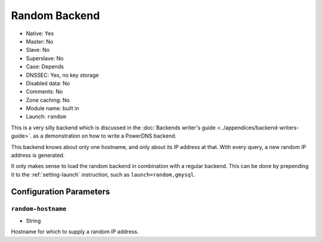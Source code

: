 Random Backend
==============

.. deprecated:: 4.6.0
  This backend has been removed in 4.6.0

* Native: Yes
* Master: No
* Slave: No
* Superslave: No
* Case: Depends
* DNSSEC: Yes, no key storage
* Disabled data: No
* Comments: No
* Zone caching: No
* Module name: built in
* Launch: ``random``

This is a very silly backend which is discussed in the :doc:`Backends
writer's guide <../appendices/backend-writers-guide>`.
as a demonstration on how to write a PowerDNS backend.

This backend knows about only one hostname, and only about its IP
address at that. With every query, a new random IP address is generated.

It only makes sense to load the random backend in combination with a
regular backend. This can be done by prepending it to the
:ref:`setting-launch` instruction, such as
``launch=random,gmysql``.

Configuration Parameters
------------------------

.. _setting-random-hostname:

``random-hostname``
~~~~~~~~~~~~~~~~~~~

-  String

Hostname for which to supply a random IP address.
